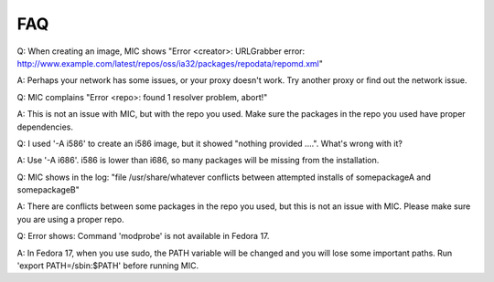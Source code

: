 FAQ
===

Q: When creating an image, MIC shows "Error <creator>: URLGrabber error: http://www.example.com/latest/repos/oss/ia32/packages/repodata/repomd.xml"

A: Perhaps your network has some issues, or your proxy doesn't work. Try another proxy or find out the network issue.

Q: MIC complains "Error <repo>: found 1 resolver problem, abort!"

A: This is not an issue with MIC, but with the repo you used. Make sure the packages in the repo you used have proper dependencies.

Q: I used '-A i586' to create an i586 image, but it showed "nothing provided ....". What's wrong with it?

A: Use '-A i686'. i586 is lower than i686, so many packages will be missing from the installation.

Q: MIC shows in the log: "file /usr/share/whatever conflicts between attempted installs of somepackageA and somepackageB"

A: There are conflicts between some packages in the repo you used, but this is not an issue with MIC. Please make sure you are using a proper repo.

Q: Error shows: Command 'modprobe' is not available in Fedora 17.

A: In Fedora 17, when you use sudo, the PATH variable will be changed and you will lose some important paths. Run 'export PATH=/sbin:$PATH' before running MIC.


